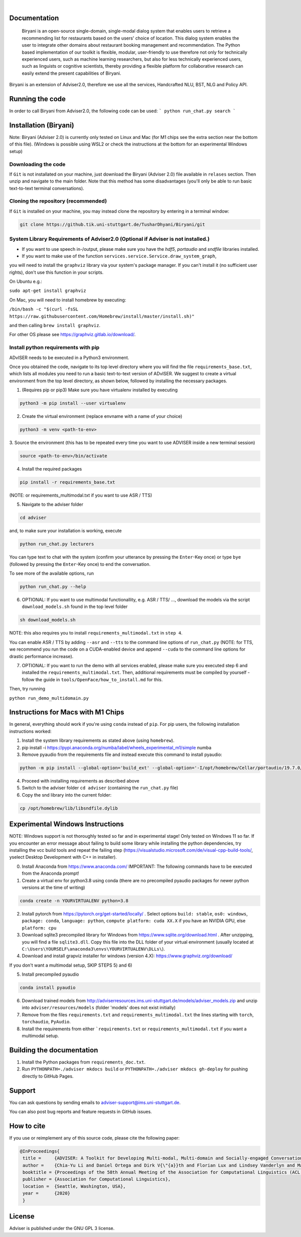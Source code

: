 |release| |nbsp| |license|

.. |release| image:: https://img.shields.io/github/v/release/digitalphonetics/adviser?sort=semver
   :target: https://github.com/DigitalPhonetics/adviser/releases
.. |license| image:: https://img.shields.io/github/license/digitalphonetics/adviser
   :target: #license
.. |nbsp| unicode:: 0xA0
   :trim:

Documentation
=============

   Biryani is an open-source single-domain, single-modal dialog system that enables users to retrieve a recommending list for restaurants based on the users' choice of location. This dialog system enables the user to integrate other domains about restaurant booking management and recommendation. The Python based implementation of our toolkit is flexible, modular, user-friendly to use therefore not only for technically experienced users, such as machine learning researchers, but also for less technically experienced users, such as linguists or cognitive scientists, thereby providing a flexible platform for collaborative research can easily extend the present capabilities of Biryani.
Biryani is an extension of Adviser2.0, therefore we use all the services, Handcrafted NLU, BST, NLG and Policy API.

Running the code
================
In order to call Biryani from Adviser2.0, the following code can be used:
```
python run_chat.py search
```

Installation (Biryani)
============

Note: Biryani (Adviser 2.0) is currently only tested on Linux and Mac (for M1 chips see the extra section near the bottom of this file).
(Windows is possible using WSL2 or check the instructions at the bottom for an experimental Windows setup)


Downloading the code
--------------------

If ``Git`` is not installated on your machine, just download the Biryani (Adviser 2.0) file available in ``relases`` section. Then unzip and navigate to the main folder.
Note that this method has some disadvantages (you'll only be able to run basic text-to-text terminal conversations).

Cloning the repository (recommended)
------------------------------------

If ``Git`` is installed on your machine, you may instead clone the repository by entering in a terminal window:

.. code-block:: bash

    git clone https://github.tik.uni-stuttgart.de/TusharDhyani/Biryani/git
    

System Library Requirements of Adviser2.0 (Optional if Adviser is not installed.)
---------------------------
* If you want to use speech in-/output, please make sure you have the `hdf5`, `portaudio` and `sndfile` libraries installed.
* If you want to make use of the function ``services.service.Service.draw_system_graph``,
you will need to install the ``graphviz`` library via your system's package manager.
If you can't install it (no sufficient user rights), don't use this function in your scripts.

On Ubuntu e.g.:

``sudo apt-get install graphviz``

On Mac, you will need to install homebrew by executing:

``/bin/bash -c "$(curl -fsSL https://raw.githubusercontent.com/Homebrew/install/master/install.sh)"``

and then calling ``brew install graphviz``.

For other OS please see https://graphviz.gitlab.io/download/.


Install python requirements with pip
------------------------------------

ADvISER needs to be executed in a Python3 environment.

Once you obtained the code, navigate to its top level directory where you will find the file
``requirements_base.txt``, which lists all modules you need to run a basic text-to-text version of ADvISER. We suggest to create a
virtual environment from the top level directory, as shown below, followed by installing the necessary packages.


1. (Requires pip or pip3) Make sure you have virtualenv installed by executing

.. code-block:: bash

    python3 -m pip install --user virtualenv

2. Create the virtual environment (replace envname with a name of your choice)

.. code-block:: bash

    python3 -m venv <path-to-env>

3. Source the environment (this has to be repeated every time you want to use ADVISER inside a
new terminal session)

.. code-block:: bash

    source <path-to-env>/bin/activate

4. Install the required packages

.. code-block:: bash

    pip install -r requirements_base.txt 
 
(NOTE: or requirements_multimodal.txt if you want to use ASR / TTS)


5. Navigate to the adviser folder

.. code-block:: bash

    cd adviser

and, to make sure your installation is working, execute


.. code-block:: bash

    python run_chat.py lecturers
    
You can type text to chat with the system (confirm your utterance by pressing the ``Enter``-Key once) or type ``bye`` (followed by pressing the ``Enter``-Key once) to end the conversation.

To see more of the available options, run

.. code-block:: bash

    python run_chat.py --help


6. OPTIONAL: If you want to use multimodal functionallity, e.g. ASR / TTS/ ..., download the models via the script ``download_models.sh`` found in the top level folder

.. code-block:: bash

    sh download_models.sh
   
NOTE: this also requires you to install ``requirements_multimodal.txt`` in ``step 4``.

You can enable ASR / TTS by adding ``--asr`` and ``--tts`` to the command line options of ``run_chat.py`` (NOTE: for TTS, we recommend you run the code on a CUDA-enabled device and append ``--cuda`` to the command line options for drastic performance increase).

7. OPTIONAL: If you want to run the demo with all services enabled, please make sure you executed step 6 and installed the  ``requirements_multimodal.txt``. Then, additional requirements must be compiled by yourself - follow the guide in ``tools/OpenFace/how_to_install.md`` for this.

Then, try running 

``python run_demo_multidomain.py``



Instructions for Macs with M1 Chips 
===================================

In general, everything should work if you're using ``conda`` instead of ``pip``.
For pip users, the following installation instructions worked:

1. Install the system library requirements as stated above (using ``homebrew``).

2.  pip install -i https://pypi.anaconda.org/numba/label/wheels_experimental_m1/simple numba

3. Remove pyaudio from the requirements file and instead execute this command to install pyaudio:

.. code-block:: bash
    
    python -m pip install --global-option='build_ext' --global-option='-I/opt/homebrew/Cellar/portaudio/19.7.0/include' --global-option='-L/opt/homebrew/Cellar/portaudio/19.7.0/lib' pyaudio

4. Proceed with installing requirements as described above

5. Switch to the adviser folder ``cd adviser`` (containing the ``run_chat.py`` file)

6. Copy the snd library into the current folder:

.. code-block:: bash
    
    cp /opt/homebrew/lib/libsndfile.dylib
    

Experimental Windows Instructions
====================================

NOTE: Windows support is not thoroughly tested so far and in experimental stage! Only tested on Windows 11 so far.
If you encounter an error message about failing to build some library while installing the python dependencies, try installing the vcc build tools and repeat the failing step (https://visualstudio.microsoft.com/de/visual-cpp-build-tools/, yselect Desktop Development with C++ in installer).


0. Install Anaconda from https://www.anaconda.com/
   IMPORTANT: The following commands have to be executed from the Anaconda prompt!
   
1. Create a virtual env for python3.8 using conda 
   (there are no precompiled pyaudio packages for newer python versions at the time of writing)

.. code-block:: bash
   
   conda create -n YOURVIRTUALENV python=3.8

2. Install pytorch from https://pytorch.org/get-started/locally/ .
   Select options ``build: stable``, ``os0: windows``, ``package: conda``, ``language: python``, ``compute platform: cuda XX.X`` if you have an NVIDIA GPU, else ``platform: cpu``
   
3. Download sqlite3 precompiled library for Windows from https://www.sqlite.org/download.html .
   After unzipping, you will find a file ``sqlite3.dll``. 
   Copy this file into the DLL folder of your virtual environment (usually located at ``C:\Users\YOURSELF\anaconda3\envs\YOURVIRTUALENV\DLLs\``).

4. Download and install grapviz installer for windows (version 4.X): https://www.graphviz.org/download/

If you don't want a multimodal setup, SKIP STEPS 5) and 6)

5. Install precompiled pyaudio

.. code-block:: bash
   
   conda install pyaudio
   
6. Download trained models from http://adviserresources.ims.uni-stuttgart.de/models/adviser_models.zip and unzip into ``adviser/resources/models`` (folder 'models' does not exist initially)

7. Remove from the files ``requirements.txt`` and ``requirements_multimodal.txt`` the lines starting with ``torch``, ``torchaudio``, ``PyAudio``.

8. Install the requirements from either ```requirements.txt`` or ``requirements_multimodal.txt`` if you want a multimodal setup.

Building the documentation
==========================

1. Install the Python packages from ``requirements_doc.txt``.

2. Run ``PYTHONPATH=./adviser mkdocs build`` or ``PYTHONPATH=./adviser mkdocs gh-deploy`` for pushing directly to GitHub Pages.

Support
=======
You can ask questions by sending emails to adviser-support@ims.uni-stuttgart.de.

You can also post bug reports and feature requests in GitHub issues.

.. _home:how_to_cite:

How to cite
===========
If you use or reimplement any of this source code, please cite the following paper:

.. code-block:: bibtex

   @InProceedings{
    title =     {ADVISER: A Toolkit for Developing Multi-modal, Multi-domain and Socially-engaged Conversational Agents},
    author =    {Chia-Yu Li and Daniel Ortega and Dirk V{\"{a}}th and Florian Lux and Lindsey Vanderlyn and Maximilian Schmidt and Michael Neumann and Moritz V{\"{o}}lkel and Pavel Denisov and Sabrina Jenne and Zorica Karacevic and Ngoc Thang Vu},
    booktitle = {Proceedings of the 58th Annual Meeting of the Association for Computational Linguistics (ACL 2020) - System Demonstrations},
    publisher = {Association for Computational Linguistics},
    location =  {Seattle, Washington, USA},
    year =      {2020}
    }

License
=======
Adviser is published under the GNU GPL 3 license.
